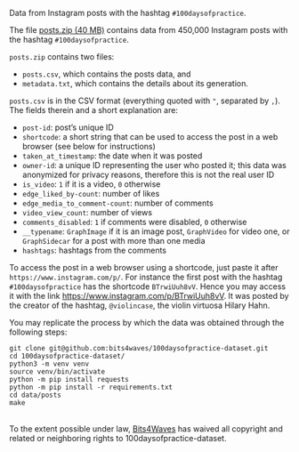 #+HTML: <img src="https://bits4waves.files.wordpress.com/2021/04/hashtags-1.png" alt="whose most prominent words are 100daysofpractice, music, practice, and violin."></img>

Data from Instagram posts with the hashtag =#100daysofpractice=.

The file [[https://github.com/bits4waves/100daysofpractice-dataset/blob/master/data/posts/posts.zip?raw=true][posts.zip (40 MB)]] contains data from 450,000 Instagram posts with the hashtag =#100daysofpractice=.

=posts.zip= contains two files:
- =posts.csv=, which contains the posts data, and
- =metadata.txt=, which contains the details about its generation.

=posts.csv= is in the CSV format (everything quoted with @@html:<code>@@"@@html:</code>@@, separated by @@html:<code>@@,@@html:</code>@@).
The fields therein and a short explanation are:
- =post-id=: post’s unique ID
- =shortcode=: a short string that can be used to access the post in a web browser (see below for instructions)
- =taken_at_timestamp=: the date when it was posted
- =owner-id=: a unique ID representing the user who posted it; this data was anonymized for privacy reasons, therefore this is not the real user ID
- =is_video=: =1= if it is a video, =0= otherwise
- =edge_liked_by-count=: number of likes
- =edge_media_to_comment-count=: number of comments
- =video_view_count=: number of views
- =comments_disabled=: =1= if comments were disabled, =0= otherwise
- =__typename=: =GraphImage= if it is an image post, =GraphVideo= for video one, or =GraphSidecar= for a post with more than one media
- =hashtags=: hashtags from the comments

To access the post in a web browser using a shortcode, just paste it after =https://www.instagram.com/p/=.
For instance the first post with the hashtag =#100daysofpractice= has the shortcode =BTrwiUuh8vV=.
Hence you may access it with the link https://www.instagram.com/p/BTrwiUuh8vV.
It was posted by the creator of the hashtag, =@violincase=, the violin virtuosa Hilary Hahn.

You may replicate the process by which the data was obtained through the following steps:

#+BEGIN_EXAMPLE
git clone git@github.com:bits4waves/100daysofpractice-dataset.git
cd 100daysofpractice-dataset/
python3 -m venv venv
source venv/bin/activate
python -m pip install requests
python -m pip install -r requirements.txt
cd data/posts
make
#+END_EXAMPLE

#+HTML: <p xmlns:dct="http://purl.org/dc/terms/">
#+HTML:   <a rel="license"
#+HTML:      href="http://creativecommons.org/publicdomain/zero/1.0/">
#+HTML:     <img src="http://i.creativecommons.org/p/zero/1.0/88x31.png" style="border-style: none;" alt="CC0" />
#+HTML:   </a>
#+HTML:   <br />
#+HTML:   To the extent possible under law,
#+HTML:   <a rel="dct:publisher"
#+HTML:      href="https://www.bits4waves.com">
#+HTML:     <span property="dct:title">Bits4Waves</span></a>
#+HTML:   has waived all copyright and related or neighboring rights to
#+HTML:   <span property="dct:title">100daysofpractice-dataset</span>.
#+HTML: </p>
